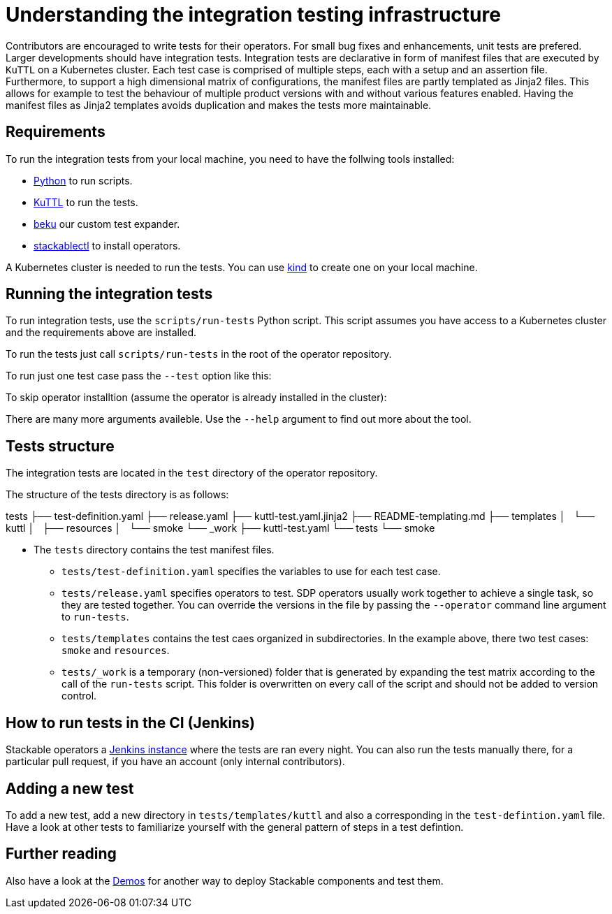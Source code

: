 = Understanding the integration testing infrastructure
:beku: https://github.com/stackabletech/beku.py
:ci: https://ci.stackable.tech/
:demos: https://github.com/stackabletech/demos
:kind: https://kind.sigs.k8s.io/
:kuttl: https://kuttl.dev/
:python: https://www.python.org/

Contributors are encouraged to write tests for their operators. For small bug fixes and enhancements, unit tests are prefered. Larger developments should have integration tests.
Integration tests are declarative in form of manifest files that are executed by `KuTTL` on a Kubernetes cluster. Each test case is comprised of multiple steps, each with a setup and an assertion file. 
Furthermore, to support a high dimensional matrix of configurations, the manifest files are partly templated as Jinja2 files. This allows for example to test the behaviour of multiple product versions with and without various features enabled. Having the manifest files as Jinja2 templates avoids duplication and makes the tests more maintainable.

== Requirements

To run the integration tests from your local machine, you need to have the follwing tools installed:

* {python}[Python] to run scripts.
* {kuttl}[KuTTL] to run the tests.
* {beku}[beku] our custom test expander.
* xref:management:stackablectl:installation.adoc[stackablectl] to install operators.

A Kubernetes cluster is needed to run the tests. You can use {kind}[kind] to create one on your local machine.

== Running the integration tests

To run integration tests, use the `scripts/run-tests` Python script. This script assumes you have access to a Kubernetes cluster and the requirements above are installed.

To run the tests just call `scripts/run-tests` in the root of the  operator repository.

To run just one test case pass the `--test` option like this:

=====
./scripts/run-tests --test smoke
=====

To skip operator installtion (assume the operator is already installed in the cluster):

=====
./scripts/run-tests --skip-release
=====

There are many more arguments availeble. Use the `--help` argument to find out more about the tool.

== Tests structure

The integration tests are located in the `test` directory of the operator repository.

The structure of the tests directory is as follows:

=====
tests
├── test-definition.yaml
├── release.yaml
├── kuttl-test.yaml.jinja2
├── README-templating.md
├── templates
│   └── kuttl
│       ├── resources
│       └── smoke
└── _work
    ├── kuttl-test.yaml
    └── tests
        └── smoke
=====

* The `tests` directory contains the test manifest files.
** `tests/test-definition.yaml` specifies the variables to use for each test case.
** `tests/release.yaml` specifies operators to test. SDP operators usually work together to achieve a single task, so they are tested together. You can override the versions in the file by passing the `--operator` command line argument to `run-tests`.
** `tests/templates` contains the test caes organized in subdirectories. In the example above, there two test cases: `smoke` and `resources`.
** `tests/_work` is a temporary (non-versioned) folder that is generated by expanding the test matrix according to the call of the `run-tests` script. This folder is overwritten on every call of the script and should not be added to version control.

== How to run tests in the CI (Jenkins)

Stackable operators a {ci}[Jenkins instance] where the tests are ran every night. 
You can also run the tests manually there, for a particular pull request, if you have an account (only internal contributors).

== Adding a new test

To add a new test, add a new directory in `tests/templates/kuttl` and also a corresponding in the `test-defintion.yaml` file.
Have a look at other tests to familiarize yourself with the general pattern of steps in a test defintion.

== Further reading

Also have a look at the {demos}[Demos] for another way to deploy Stackable components and test them.
